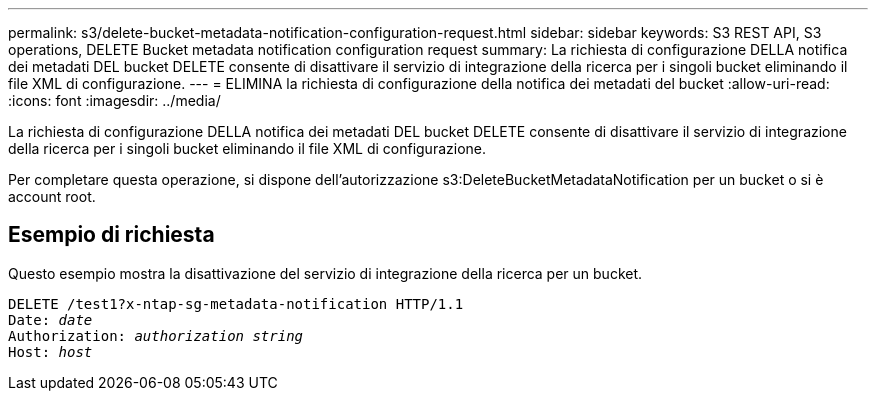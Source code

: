 ---
permalink: s3/delete-bucket-metadata-notification-configuration-request.html 
sidebar: sidebar 
keywords: S3 REST API, S3 operations, DELETE Bucket metadata notification configuration request 
summary: La richiesta di configurazione DELLA notifica dei metadati DEL bucket DELETE consente di disattivare il servizio di integrazione della ricerca per i singoli bucket eliminando il file XML di configurazione. 
---
= ELIMINA la richiesta di configurazione della notifica dei metadati del bucket
:allow-uri-read: 
:icons: font
:imagesdir: ../media/


[role="lead"]
La richiesta di configurazione DELLA notifica dei metadati DEL bucket DELETE consente di disattivare il servizio di integrazione della ricerca per i singoli bucket eliminando il file XML di configurazione.

Per completare questa operazione, si dispone dell'autorizzazione s3:DeleteBucketMetadataNotification per un bucket o si è account root.



== Esempio di richiesta

Questo esempio mostra la disattivazione del servizio di integrazione della ricerca per un bucket.

[source, subs="specialcharacters,quotes"]
----
DELETE /test1?x-ntap-sg-metadata-notification HTTP/1.1
Date: _date_
Authorization: _authorization string_
Host: _host_
----